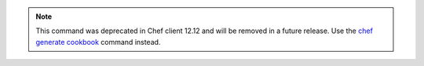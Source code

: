 .. The contents of this file may be included in multiple topics (using the includes directive).
.. The contents of this file should be modified in a way that preserves its ability to appear in multiple topics.

.. note:: This command was deprecated in Chef client 12.12 and will be removed in a future release. Use the `chef generate cookbook <https://docs.chef.io/ctl_chef.html#chef-generate-cookbook>`_ command instead. 

